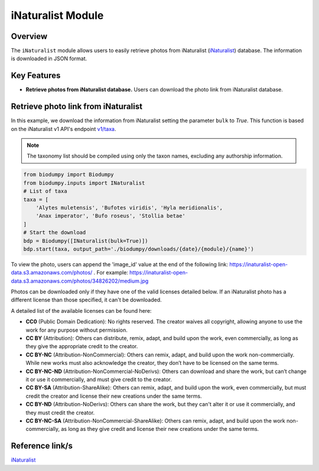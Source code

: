iNaturalist Module
==================

.. _iNat_module:


Overview
--------

The ``iNaturalist`` module allows users to easily retrieve photos from iNaturalist (`iNaturalist`_) database.
The information is downloaded in JSON format.

.. _iNaturalist: https://www.inaturalist.org/

Key Features
------------

- **Retrieve photos from iNaturalist database.** Users can download the photo link from iNaturalist database.


Retrieve photo link from iNaturalist
------------------------------------

In this example, we download the information from iNaturalist setting the parameter ``bulk`` to *True*.
This function is based on the iNaturalist v1 API's endpoint `v1/taxa`_.

.. _v1/taxa: https://api.inaturalist.org/v1/taxa

.. note::

    The taxonomy list should be compiled using only the taxon names, excluding any authorship information.


.. code-block:: python

    from biodumpy import Biodumpy
    from biodumpy.inputs import INaturalist
    # List of taxa
    taxa = [
        'Alytes muletensis', 'Bufotes viridis', 'Hyla meridionalis',
        'Anax imperator', 'Bufo roseus', 'Stollia betae'
    ]
    # Start the download
    bdp = Biodumpy([INaturalist(bulk=True)])
    bdp.start(taxa, output_path='./biodumpy/downloads/{date}/{module}/{name}')


To view the photo, users can append the 'image_id' value at the end of the following link: https://inaturalist-open-data.s3.amazonaws.com/photos/ .
For example: https://inaturalist-open-data.s3.amazonaws.com/photos/34826202/medium.jpg

Photos can be downloaded only if they have one of the valid licenses detailed below.
If an iNaturalist photo has a different license than those specified, it can't be downloaded.

A detailed list of the available licenses can be found here:

- **CC0** (Public Domain Dedication): No rights reserved. The creator waives all copyright, allowing anyone to use the work for any purpose without permission.

- **CC BY** (Attribution): Others can distribute, remix, adapt, and build upon the work, even commercially, as long as they give the appropriate credit to the creator.

- **CC BY-NC** (Attribution-NonCommercial): Others can remix, adapt, and build upon the work non-commercially. While new works must also acknowledge the creator, they don’t have to be licensed on the same terms.

- **CC BY-NC-ND** (Attribution-NonCommercial-NoDerivs): Others can download and share the work, but can’t change it or use it commercially, and must give credit to the creator.

- **CC BY-SA** (Attribution-ShareAlike): Others can remix, adapt, and build upon the work, even commercially, but must credit the creator and license their new creations under the same terms.

- **CC BY-ND** (Attribution-NoDerivs): Others can share the work, but they can't alter it or use it commercially, and they must credit the creator.

- **CC BY-NC-SA** (Attribution-NonCommercial-ShareAlike): Others can remix, adapt, and build upon the work non-commercially, as long as they give credit and license their new creations under the same terms.



Reference link/s
----------------

`iNaturalist`_
